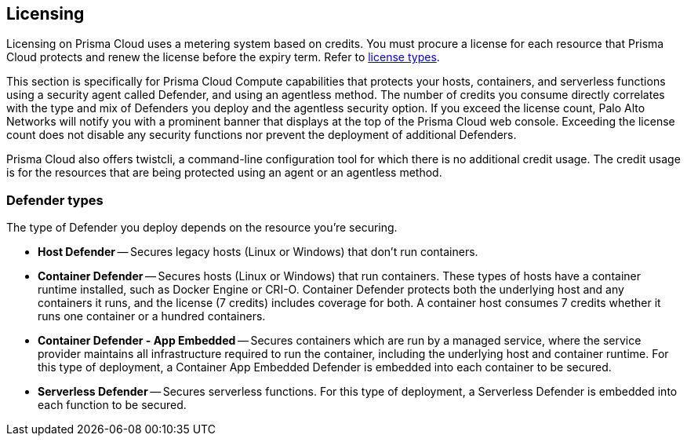 == Licensing

Licensing on Prisma Cloud uses a metering system based on credits. You must procure a license for each resource that Prisma Cloud protects and renew the license before the expiry term. Refer to https://docs.paloaltonetworks.com/prisma/prisma-cloud/prisma-cloud-admin/get-started-with-prisma-cloud/prisma-cloud-licenses[license types].

This section is specifically for Prisma Cloud Compute capabilities that protects your hosts, containers, and serverless functions using a security agent called Defender, and using an agentless method.
The number of credits you consume directly correlates with the type and mix of Defenders you deploy and the agentless security option. If you exceed the license count, Palo Alto Networks will notify you with a prominent banner that displays at the top of the Prisma Cloud web console. Exceeding the license count does not disable any security functions nor prevent the deployment of additional Defenders.

Prisma Cloud also offers twistcli, a command-line configuration tool for which there is no additional credit usage. The credit usage is for the resources that are being protected using an agent or an agentless method.

ifdef::compute_edition[]
[cols="2,1,1a", options="header"]
|===

|Resource
|Credits per resource
|What's counted?

|Hosts that don’t run containers
|1 credit
|Host Defender/Agentless Scan

|Hosts that run containers
|7 credits
|Container Defender/Agentless Scan

|Hosts that run applications
|7 credits
|Tanzu Application Service Defender

|On-demand containers (such as AWS Fargate, Google Cloud Run)
|1 credits
|App-Embedded Defender

|Serverless functions (such as AWS Lambda, Azure Functions, Google Cloud Functions)
|1 credits per 6 defended functions
|Defended functions:

* Functions (only latest version) with a Serverless Defender - including Runtime & WAAS
* Functions scanned for vulnerabilities and compliance (only latest version)

|Web Application and API Security (WAAS)
|30 credits per Defender agent associated with protected web-application nodes (container/pod/host/AppID)  
|
* Host Defender
* Container Defender
* App-Embedded Defender
|===

=== Workload fluctuation

Credit consumption is measured hourly and the hourly samples are averaged to create daily samples.
To determine if you’re within your licensed coverage, the rolling average is compared to the number of credits in your license.

The credit usage for a specified time range uses the appropriate hourly, daily or monthly average. 
If there is less than 30 days of data available, the average is calculated using the days available.

*Example*: Assume you've licensed 700 credits to cover 100 container hosts, and usage fluctuates from week to week:

Nov 1-7: Lower demand, uses 90 nodes (630 credits)
Nov 8-15: Uses 100 nodes (700 credits)
Nov 16-22: Uses 100 nodes (700 credits)
Nov 23-30: High demand, uses 110 nodes (770 credits)

Even though you used 770 credits for a short period of time, you're still properly licensed because the 30 day rolling average is 700:

(630 + 700 + 700 + 770) / 4 = 700 credits


=== Example scenarios

For hosts and containers, the number of credits you need to procure depends on the number of Defenders you intend to deploy.

*Example*: Assume you have a Kubernetes cluster with 100 nodes (hosts).
You deploy a Container Defender to each node.
You would procure a license with 700 credits:

100 container hosts * 7 credits per container host = 700 credits

Serverless functions are licensed based on the number of defended functions, and averaged over the period of a month.
Every 6 defended functions count as 1 credit.
A defended function is either (a) a function with a Serverless Defender embedded or (b) a function scanned for vulnerabilities and compliance.

*Example*: Assume you have 180 functions, 180 functions are scanned for vulnerabilities and compliance while only 80 functions are defended in runtime (i.e., have a Serverless Defender embedded).
Since we count each function only once:

180 defended functions / 6 credits per defended function = 30 credits

*Example*: Assume you have a web application running over 50 containers in a 5 node cluster.
The containers running the images protected by WAAS rules are running on 2 out of the 5 nodes.
You would procure a license with 60 credits.

2 Defenders protected nodes with WAAS protected containers * 30 credits per Defender = 60 credits

endif::compute_edition[]


ifdef::prisma_cloud[]
[cols="2,1,1a", options="header"]
|===

|Resource
|Credits per resource
|What's counted?

|Hosts that don’t run containers
|0.5 credit
|Host Defender/Agentless Scan

|Hosts that run containers
|5 credits
|Container Defender/Agentless Scan

|Hosts that run applications
|7 credits
|Tanzu Application Service Defender

|On-demand containers (such as AWS Fargate, Google Cloud Run)
|1 credits
|App-Embedded Defender

|Serverless functions (such as AWS Lambda, Azure Functions, Google Cloud Functions)
|1 credits per 6 defended functions
|Defended functions:

* Functions (only latest version) with a Serverless Defender - including Runtime & WAAS
* Functions scanned for vulnerabilities and compliance (only latest version)

|Web Application and API Security (WAAS)
|2 credits per Defender agent associated with protected web-application nodes (container/pod/host/AppID)  
|
* Host Defender
* Container Defender
* App-Embedded Defender
|===

endif::prisma_cloud[]

=== Defender types

The type of Defender you deploy depends on the resource you’re securing.

* *Host Defender* -- Secures legacy hosts (Linux or Windows) that don’t run containers.

* *Container Defender* -- Secures hosts (Linux or Windows) that run containers.
These types of hosts have a container runtime installed, such as Docker Engine or CRI-O.
Container Defender protects both the underlying host and any containers it runs, and the license (7 credits) includes coverage for both.
A container host consumes 7 credits whether it runs one container or a hundred containers.

* *Container Defender - App Embedded* -- Secures containers which are run by a managed service, where the service provider maintains all infrastructure required to run the container, including the underlying host and container runtime.
For this type of deployment, a Container App Embedded Defender is embedded into each container to be secured.

* *Serverless Defender* -- Secures serverless functions.
For this type of deployment, a Serverless Defender is embedded into each function to be secured.

